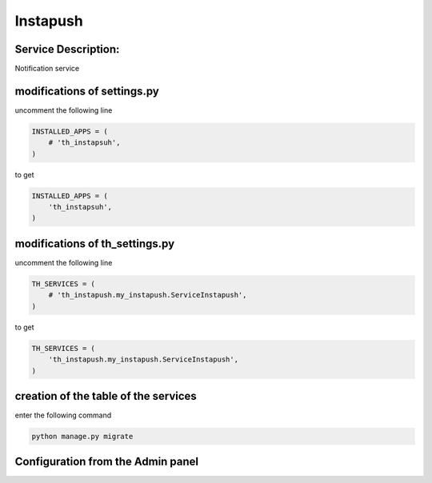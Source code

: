 Instapush
=========

Service Description:
--------------------

Notification service


modifications of settings.py
----------------------------

uncomment the following line

.. code-block:: python

    INSTALLED_APPS = (
        # 'th_instapsuh',
    )

to get

.. code-block:: python

    INSTALLED_APPS = (
        'th_instapsuh',
    )

modifications of th_settings.py
-------------------------------

uncomment the following line

.. code-block:: python

    TH_SERVICES = (
        # 'th_instapush.my_instapush.ServiceInstapush',
    )

to get

.. code-block:: python

    TH_SERVICES = (
        'th_instapush.my_instapush.ServiceInstapush',
    )


creation of the table of the services
-------------------------------------

enter the following command

.. code-block:: bash

    python manage.py migrate


Configuration from the Admin panel
----------------------------------

.. image:: https://raw.githubusercontent.com/foxmask/django-th/master/docs/service_instapush.png
    :target: https://instapush.im/
    :alt: Instapush
